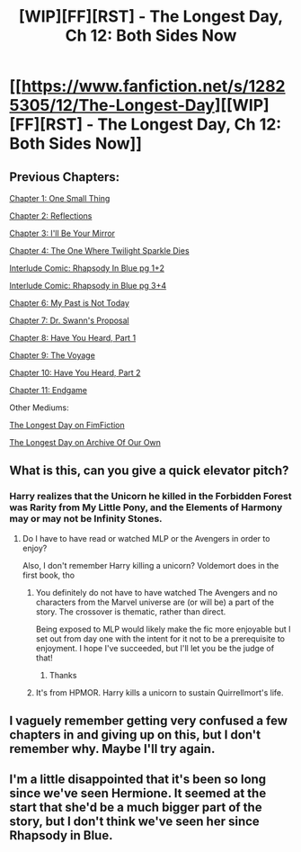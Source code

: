 #+TITLE: [WIP][FF][RST] - The Longest Day, Ch 12: Both Sides Now

* [[https://www.fanfiction.net/s/12825305/12/The-Longest-Day][[WIP][FF][RST] - The Longest Day, Ch 12: Both Sides Now]]
:PROPERTIES:
:Author: NanashiSaito
:Score: 9
:DateUnix: 1558611692.0
:DateShort: 2019-May-23
:END:

** Previous Chapters:

[[https://www.fanfiction.net/s/12825305/1/The-Longest-Day][Chapter 1: One Small Thing]]

[[https://www.fanfiction.net/s/12825305/2/The-Longest-Day][Chapter 2: Reflections]]

[[https://www.fanfiction.net/s/12825305/3/The-Longest-Day][Chapter 3: I'll Be Your Mirror]]

[[https://www.fanfiction.net/s/12825305/4/The-Longest-Day][Chapter 4: The One Where Twilight Sparkle Dies]]

[[https://www.reddit.com/r/rational/comments/8wmj92/wipffrst_the_longest_day_chapter_5_rhapsody_in/][Interlude Comic: Rhapsody In Blue pg 1+2]]

[[https://www.reddit.com/r/HPMOR/comments/9du1u0/wipffrst_the_longest_day_chapter_6_rhapsody_in/][Interlude Comic: Rhapsody in Blue pg 3+4]]

[[https://www.fanfiction.net/s/12825305/6/The-Longest-Day][Chapter 6: My Past is Not Today]]

[[https://www.fanfiction.net/s/12825305/7/The-Longest-Day][Chapter 7: Dr. Swann's Proposal]]

[[https://www.fanfiction.net/s/12825305/8/The-Longest-Day][Chapter 8: Have You Heard, Part 1]]

[[https://www.fanfiction.net/s/12825305/9/The-Longest-Day][Chapter 9: The Voyage]]

[[https://www.fanfiction.net/s/12825305/10/The-Longest-Day][Chapter 10: Have You Heard, Part 2]]

[[https://www.fanfiction.net/s/12825305/12/The-Longest-Day][Chapter 11: Endgame]]

Other Mediums:

[[https://www.fimfiction.net/story/429190/the-longest-day][The Longest Day on FimFiction]]

[[https://archiveofourown.org/works/17436317/chapters/41052458][The Longest Day on Archive Of Our Own]]
:PROPERTIES:
:Author: NanashiSaito
:Score: 1
:DateUnix: 1558611701.0
:DateShort: 2019-May-23
:END:


** What is this, can you give a quick elevator pitch?
:PROPERTIES:
:Author: WalterTFD
:Score: 1
:DateUnix: 1558624043.0
:DateShort: 2019-May-23
:END:

*** Harry realizes that the Unicorn he killed in the Forbidden Forest was Rarity from My Little Pony, and the Elements of Harmony may or may not be Infinity Stones.
:PROPERTIES:
:Author: NanashiSaito
:Score: 4
:DateUnix: 1558624163.0
:DateShort: 2019-May-23
:END:

**** Do I have to have read or watched MLP or the Avengers in order to enjoy?

Also, I don't remember Harry killing a unicorn? Voldemort does in the first book, tho
:PROPERTIES:
:Author: iftttAcct2
:Score: 2
:DateUnix: 1558652605.0
:DateShort: 2019-May-24
:END:

***** You definitely do not have to have watched The Avengers and no characters from the Marvel universe are (or will be) a part of the story. The crossover is thematic, rather than direct.

Being exposed to MLP would likely make the fic more enjoyable but I set out from day one with the intent for it not to be a prerequisite to enjoyment. I hope I've succeeded, but I'll let you be the judge of that!
:PROPERTIES:
:Author: NanashiSaito
:Score: 2
:DateUnix: 1558653179.0
:DateShort: 2019-May-24
:END:

****** Thanks
:PROPERTIES:
:Author: iftttAcct2
:Score: 1
:DateUnix: 1558653407.0
:DateShort: 2019-May-24
:END:


***** It's from HPMOR. Harry kills a unicorn to sustain Quirrellmort's life.
:PROPERTIES:
:Author: GlueBoy
:Score: 2
:DateUnix: 1558659880.0
:DateShort: 2019-May-24
:END:


** I vaguely remember getting very confused a few chapters in and giving up on this, but I don't remember why. Maybe I'll try again.
:PROPERTIES:
:Author: Flashbunny
:Score: 1
:DateUnix: 1558642311.0
:DateShort: 2019-May-24
:END:


** I'm a little disappointed that it's been so long since we've seen Hermione. It seemed at the start that she'd be a much bigger part of the story, but I don't think we've seen her since Rhapsody in Blue.
:PROPERTIES:
:Author: Nimelennar
:Score: 1
:DateUnix: 1558669672.0
:DateShort: 2019-May-24
:END:

